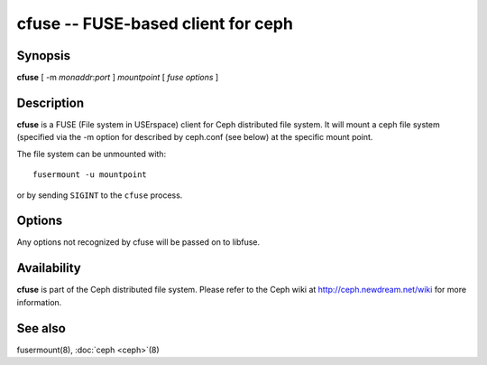 =====================================
 cfuse -- FUSE-based client for ceph
=====================================

.. program:: cfuse

Synopsis
========

| **cfuse** [ -m *monaddr*:*port* ] *mountpoint* [ *fuse options* ]


Description
===========

**cfuse** is a FUSE (File system in USErspace) client for Ceph
distributed file system. It will mount a ceph file system (specified
via the -m option for described by ceph.conf (see below) at the
specific mount point.

The file system can be unmounted with::

        fusermount -u mountpoint

or by sending ``SIGINT`` to the ``cfuse`` process.


Options
=======

Any options not recognized by cfuse will be passed on to libfuse.

.. option:: -d

   Detach from console and daemonize after startup.

.. option:: -c ceph.conf, --conf=ceph.conf

   Use *ceph.conf* configuration file instead of the default
   ``/etc/ceph/ceph.conf`` to determine monitor addresses during startup.

.. option:: -m monaddress[:port]

   Connect to specified monitor (instead of looking through ceph.conf).

.. option:: -r root_directory

   Use root_directory as the mounted root, rather than the full Ceph tree.


Availability
============

**cfuse** is part of the Ceph distributed file system. Please refer to
the Ceph wiki at http://ceph.newdream.net/wiki for more information.


See also
========

fusermount(8),
:doc:`ceph <ceph>`\(8)

